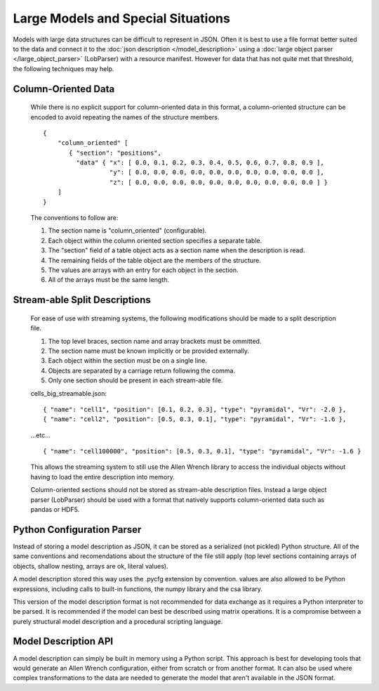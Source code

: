Large Models and Special Situations
===================================

Models with large data structures can be difficult to represent in JSON.
Often it is best to use a file format better suited to the data and connect it to the
:doc:`json description </model_description>` 
using a :doc:`large object parser </large_object_parser>` (LobParser)
with a resource manifest.
However for data that has not quite met that threshold,
the following techniques may help.


Column-Oriented Data
--------------------
    While there is no explicit support for column-oriented data in this format,
    a column-oriented structure can be encoded to avoid repeating the names of the
    structure members.
    
    ::
    
        {
            "column_oriented" [
               { "section": "positions",
                 "data" { "x": [ 0.0, 0.1, 0.2, 0.3, 0.4, 0.5, 0.6, 0.7, 0.8, 0.9 ],
                          "y": [ 0.0, 0.0, 0.0, 0.0, 0.0, 0.0, 0.0, 0.0, 0.0, 0.0 ],
                          "z": [ 0.0, 0.0, 0.0, 0.0, 0.0, 0.0, 0.0, 0.0, 0.0, 0.0 ] }
            ]
        }
        
    The conventions to follow are:
    
    #. The section name is "column_oriented" (configurable).
    #. Each object within the column oriented section specifies a separate table.
    #. The "section" field of a table object acts as a section name when the description is read.
    #. The remaining fields of the table object are the members of the structure.
    #. The values are arrays with an entry for each object in the section.
    #. All of the arrays must be the same length.

Stream-able Split Descriptions
------------------------------

    For ease of use with streaming systems, the following modifications should be made
    to a split description file.
    
    #. The top level braces, section name and array brackets must be ommitted.
    #. The section name must be known implicitly or be provided externally.
    #. Each object within the section must be on a single line.
    #. Objects are separated by a carriage return following the comma.
    #. Only one section should be present in each stream-able file.

    cells_big_streamable.json:
    
    ::
    
    { "name": "cell1", "position": [0.1, 0.2, 0.3], "type": "pyramidal", "Vr": -2.0 },
    { "name": "cell2", "position": [0.5, 0.3, 0.1], "type": "pyramidal", "Vr": -1.6 },
    ...etc...
    ::
    
    { "name": "cell100000", "position": [0.5, 0.3, 0.1], "type": "pyramidal", "Vr": -1.6 }
    
    This allows the streaming system to still use the Allen Wrench library
    to access the individual objects without having to load the entire description into memory.
    
    Column-oriented sections should not be stored as stream-able description files.
    Instead a large object parser (LobParser) should be used with a
    format that natively supports column-oriented data such as pandas or HDF5.
  
  
Python Configuration Parser
---------------------------

Instead of storing a model description as JSON, it can be stored as
a serialized (not pickled) Python structure.
All of the same conventions and recomendations about the structure of the
file still apply (top level sections containing arrays of objects,
shallow nesting, arrays are ok, literal values).

A model description stored this way uses the .pycfg extension by convention.
values are also allowed to be Python expressions,
including calls to built-in functions, the numpy library and the csa library.

This version of the model description format is not recommended for data exchange as it
requires a Python interpreter to be parsed.  It is recommended if the model can best be
described using matrix operations.
It is a compromise between a purely structural model description
and a procedural scripting language.


Model Description API
---------------------

A model description can simply be built in memory using a Python script.
This approach is best for developing tools that would generate an Allen Wrench configuration,
either from scratch or from another format.  It can also be used where complex transformations
to the data are needed to generate the model that aren't available in the JSON format.
